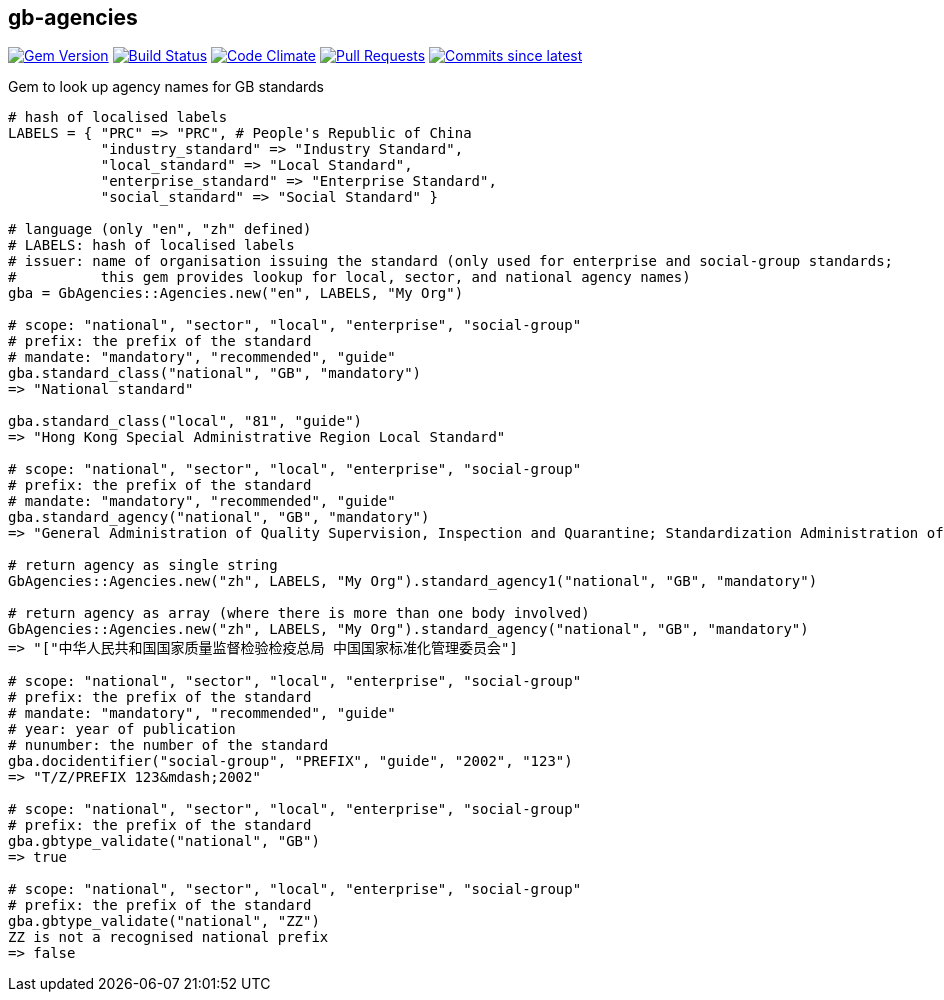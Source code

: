 == gb-agencies

image:https://img.shields.io/gem/v/gb-agencies.svg["Gem Version", link="https://rubygems.org/gems/gb-agencies"]
image:https://github.com/metanorma/gb-agencies/workflows/rake/badge.svg["Build Status", link="https://github.com/metanorma/gb-agencies/actions?workflow=rake"]
image:https://codeclimate.com/github/metanorma/gb-agencies/badges/gpa.svg["Code Climate", link="https://codeclimate.com/github/metanorma/gb-agencies"]
image:https://img.shields.io/github/issues-pr-raw/metanorma/gb-agencies.svg["Pull Requests", link="https://github.com/metanorma/gb-agencies/pulls"]
image:https://img.shields.io/github/commits-since/metanorma/gb-agencies/latest.svg["Commits since latest",link="https://github.com/metanorma/gb-agencies/releases"]

Gem to look up agency names for GB standards

[source,ruby]
----
# hash of localised labels
LABELS = { "PRC" => "PRC", # People's Republic of China
           "industry_standard" => "Industry Standard",
           "local_standard" => "Local Standard",
           "enterprise_standard" => "Enterprise Standard",
           "social_standard" => "Social Standard" }

# language (only "en", "zh" defined)
# LABELS: hash of localised labels
# issuer: name of organisation issuing the standard (only used for enterprise and social-group standards;
#          this gem provides lookup for local, sector, and national agency names)
gba = GbAgencies::Agencies.new("en", LABELS, "My Org")

# scope: "national", "sector", "local", "enterprise", "social-group"
# prefix: the prefix of the standard
# mandate: "mandatory", "recommended", "guide"
gba.standard_class("national", "GB", "mandatory")
=> "National standard"

gba.standard_class("local", "81", "guide")
=> "Hong Kong Special Administrative Region Local Standard"

# scope: "national", "sector", "local", "enterprise", "social-group"
# prefix: the prefix of the standard
# mandate: "mandatory", "recommended", "guide"
gba.standard_agency("national", "GB", "mandatory")
=> "General Administration of Quality Supervision, Inspection and Quarantine; Standardization Administration of China"

# return agency as single string
GbAgencies::Agencies.new("zh", LABELS, "My Org").standard_agency1("national", "GB", "mandatory")

# return agency as array (where there is more than one body involved)
GbAgencies::Agencies.new("zh", LABELS, "My Org").standard_agency("national", "GB", "mandatory")
=> "["中华人民共和国国家质量监督检验检疫总局 中国国家标准化管理委员会"]

# scope: "national", "sector", "local", "enterprise", "social-group"
# prefix: the prefix of the standard
# mandate: "mandatory", "recommended", "guide"
# year: year of publication
# nunumber: the number of the standard
gba.docidentifier("social-group", "PREFIX", "guide", "2002", "123")
=> "T/Z/PREFIX 123&mdash;2002"

# scope: "national", "sector", "local", "enterprise", "social-group"
# prefix: the prefix of the standard
gba.gbtype_validate("national", "GB")
=> true

# scope: "national", "sector", "local", "enterprise", "social-group"
# prefix: the prefix of the standard
gba.gbtype_validate("national", "ZZ")
ZZ is not a recognised national prefix
=> false
----
